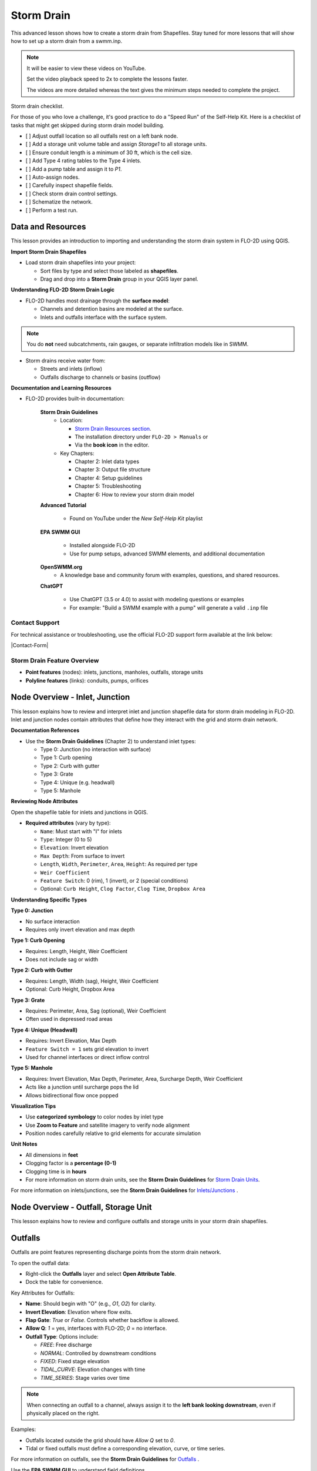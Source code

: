 Storm Drain
============

.. dropdown:: Simple Storm Drain

    .. include:: Simple Storm Drain.rst



This advanced lesson shows how to create a storm drain from Shapefiles.  Stay tuned for more lessons that will
show how to set up a storm drain from a swmm.inp.

.. Note:: It will be easier to view these videos on YouTube.

   Set the video playback speed to 2x to complete the lessons faster.

   The videos are more detailed whereas the text gives the minimum steps needed
   to complete the project.

Storm drain checklist.

For those of you who love a challenge, it's good practice to do a "Speed Run" of the Self-Help
Kit.  Here is a checklist of tasks that might get skipped during storm drain model building.

- [ ] Adjust outfall location so all outfalls rest on a left bank node.
- [ ] Add a storage unit volume table and assign `Storage1` to all storage units.
- [ ] Ensure conduit length is a minimum of 30 ft, which is the cell size.
- [ ] Add Type 4 rating tables to the Type 4 inlets.
- [ ] Add a pump table and assign it to `P1`.
- [ ] Auto-assign nodes.
- [ ] Carefully inspect shapefile fields.
- [ ] Check storm drain control settings.
- [ ] Schematize the network.
- [ ] Perform a test run.

Data and Resources
--------------------

.. raw:: html

   <iframe width="560" height="315" src="https://www.youtube.com/embed/YGHUA2fgIFA?si=hJIfJgNR7BOciJuL"
   title="YouTube video player" frameborder="0" allow="accelerometer; autoplay; clipboard-write; encrypted-media;
   gyroscope; picture-in-picture; web-share" referrerpolicy="strict-origin-when-cross-origin" allowfullscreen></iframe>


This lesson provides an introduction to importing and understanding the storm drain system in FLO-2D using QGIS.

**Import Storm Drain Shapefiles**

- Load storm drain shapefiles into your project:

  - Sort files by type and select those labeled as **shapefiles**.
  - Drag and drop into a **Storm Drain** group in your QGIS layer panel.

**Understanding FLO-2D Storm Drain Logic**

- FLO-2D handles most drainage through the **surface model**:

  - Channels and detention basins are modeled at the surface.
  - Inlets and outfalls interface with the surface system.

.. note::
   You do **not** need subcatchments, rain gauges, or separate infiltration models like in SWMM.

- Storm drains receive water from:

  - Streets and inlets (inflow)
  - Outfalls discharge to channels or basins (outflow)

**Documentation and Learning Resources**

- FLO-2D provides built-in documentation:

    **Storm Drain Guidelines**
      - Location:

        - `Storm Drain Resources section <https://flo-2dkaren.github.io/FLO-2D-Docs/Build25/flo-2d_plugin/user_manual/widgets/storm-drain-editor/index.html#storm-drain-resources>`_.
        - The installation directory under ``FLO-2D > Manuals`` or
        - Via the **book icon** in the editor.

      - Key Chapters:

        - Chapter 2: Inlet data types
        - Chapter 3: Output file structure
        - Chapter 4: Setup guidelines
        - Chapter 5: Troubleshooting
        - Chapter 6: How to review your storm drain model


    **Advanced Tutorial**

       - Found on YouTube under the *New Self-Help Kit* playlist

    **EPA SWMM GUI**

       - Installed alongside FLO-2D
       - Use for pump setups, advanced SWMM elements, and additional documentation

    **OpenSWMM.org**
       - A knowledge base and community forum with examples, questions, and shared resources.

    **ChatGPT**

       - Use ChatGPT (3.5 or 4.0) to assist with modeling questions or examples
       - For example: "Build a SWMM example with a pump" will generate a valid ``.inp`` file


Contact Support
~~~~~~~~~~~~~~~~~

For technical assistance or troubleshooting, use the official FLO-2D support form available at
the link below:

|Contact-Form|

.. |Contact-Form| raw:: html

   <a href="https://flo-2d.com/contact/" target="_blank">Contact Form</a>

Storm Drain Feature Overview
~~~~~~~~~~~~~~~~~~~~~~~~~~~~~~~~~
- **Point features** (nodes): inlets, junctions, manholes, outfalls, storage units
- **Polyline features** (links): conduits, pumps, orifices

Node Overview - Inlet, Junction
----------------------------------

.. raw:: html

   <iframe width="560" height="315" src="https://www.youtube.com/embed/KzIdcyYZKpQ?si=a3u6R2X0fQH_HiuQ"
   title="YouTube video player" frameborder="0" allow="accelerometer; autoplay; clipboard-write; encrypted-media;
   gyroscope; picture-in-picture; web-share" referrerpolicy="strict-origin-when-cross-origin" allowfullscreen></iframe>


This lesson explains how to review and interpret inlet and junction shapefile data for storm drain modeling in FLO-2D.
Inlet and junction nodes contain attributes that define how they interact with the grid and storm drain network.

**Documentation References**

- Use the **Storm Drain Guidelines** (Chapter 2) to understand inlet types:

  - Type 0: Junction (no interaction with surface)
  - Type 1: Curb opening
  - Type 2: Curb with gutter
  - Type 3: Grate
  - Type 4: Unique (e.g. headwall)
  - Type 5: Manhole

**Reviewing Node Attributes**

Open the shapefile table for inlets and junctions in QGIS.

- **Required attributes** (vary by type):

  - ``Name``: Must start with "I" for inlets
  - ``Type``: Integer (0 to 5)
  - ``Elevation``: Invert elevation
  - ``Max Depth``: From surface to invert
  - ``Length``, ``Width``, ``Perimeter``, ``Area``, ``Height``: As required per type
  - ``Weir Coefficient``
  - ``Feature Switch``: 0 (rim), 1 (invert), or 2 (special conditions)
  - Optional: ``Curb Height``, ``Clog Factor``, ``Clog Time``, ``Dropbox Area``

**Understanding Specific Types**


**Type 0: Junction**

- No surface interaction
- Requires only invert elevation and max depth

**Type 1: Curb Opening**

- Requires: Length, Height, Weir Coefficient
- Does not include sag or width

**Type 2: Curb with Gutter**

- Requires: Length, Width (sag), Height, Weir Coefficient
- Optional: Curb Height, Dropbox Area

**Type 3: Grate**

- Requires: Perimeter, Area, Sag (optional), Weir Coefficient
- Often used in depressed road areas

**Type 4: Unique (Headwall)**

- Requires: Invert Elevation, Max Depth
- ``Feature Switch = 1`` sets grid elevation to invert
- Used for channel interfaces or direct inflow control

**Type 5: Manhole**

- Requires: Invert Elevation, Max Depth, Perimeter, Area, Surcharge Depth, Weir Coefficient
- Acts like a junction until surcharge pops the lid
- Allows bidirectional flow once popped

**Visualization Tips**

- Use **categorized symbology** to color nodes by inlet type
- Use **Zoom to Feature** and satellite imagery to verify node alignment
- Position nodes carefully relative to grid elements for accurate simulation

**Unit Notes**

- All dimensions in **feet**
- Clogging factor is a **percentage (0-1)**
- Clogging time is in **hours**
- For more information on storm drain units, see the **Storm Drain Guidelines** for `Storm Drain Units <https://flo-2dkaren.github.io
  /FLO-2D-Docs/Build25/  flo-2d_plugin/user_manual/widgets/storm-drain-editor/index.html#storm-drain-units>`_.

For more information on inlets/junctions, see the **Storm Drain Guidelines** for `Inlets/Junctions <https://flo-2dkaren.github.io
/FLO-2D-Docs/Build25/flo-2d_plugin/user_manual/widgets/storm-drain-editor/Properties.html#inlets-junctions>`_ .

Node Overview - Outfall, Storage Unit
------------------------------------------

.. raw:: html

   <iframe width="560" height="315" src="https://www.youtube.com/embed/D-tWFxOMdXE?si=DjCLC3GfiyyMzqsu"
   title="YouTube video player" frameborder="0" allow="accelerometer; autoplay; clipboard-write; encrypted-media;
   gyroscope; picture-in-picture; web-share" referrerpolicy="strict-origin-when-cross-origin" allowfullscreen></iframe>


This lesson explains how to review and configure outfalls and storage units in your storm drain shapefiles.

Outfalls
--------

Outfalls are point features representing discharge points from the storm drain network.

To open the outfall data:

- Right-click the **Outfalls** layer and select **Open Attribute Table**.
- Dock the table for convenience.

Key Attributes for Outfalls:

- **Name**: Should begin with "O" (e.g., `O1`, `O2`) for clarity.
- **Invert Elevation**: Elevation where flow exits.
- **Flap Gate**: `True` or `False`. Controls whether backflow is allowed.
- **Allow Q**: `1` = yes, interfaces with FLO-2D; `0` = no interface.
- **Outfall Type**: Options include:

  - `FREE`: Free discharge
  - `NORMAL`: Controlled by downstream conditions
  - `FIXED`: Fixed stage elevation
  - `TIDAL_CURVE`: Elevation changes with time
  - `TIME_SERIES`: Stage varies over time

.. note::
   When connecting an outfall to a channel, always assign it to the **left bank looking downstream**, even if physically placed on the right.

Examples:

- Outfalls located outside the grid should have `Allow Q` set to `0`.
- Tidal or fixed outfalls must define a corresponding elevation, curve, or time series.

For more information on outfalls, see the **Storm Drain Guidelines** for `Outfalls <https://flo-2dkaren.github.io
/FLO-2D-Docs/Build25/flo-2d_plugin/user_manual/widgets/storm-drain-editor/Properties.html#outfalls>`_ .

Use the **EPA SWMM GUI** to understand field definitions.

FLO-2D only uses closed storage systems in the storm drain module.

Storage Units
-------------

Storage units in FLO-2D are used for **closed systems** like tanks or underground vaults.

Open the **Storage Units** layer:

- Right-click and select **Open Attribute Table**
- Dock the table for visibility

Valid Attributes for Storage Units:

- **Name**: Unique identifier
- **Invert Elevation**: Bottom elevation of the storage unit
- **Max Depth**: Maximum storage depth
- **Initial Depth** *(optional)*
- **Storage Curve**: Define a depth-volume relationship (tabular curve only)

Unsupported Features:

- No **infiltration**, **evaporation**, or **ponded area**
- These values must exist in the `.inp` file but can be left blank or zero

.. note::
   FLO-2D does not support surface ponding or infiltration via storage units. Use the grid system for those interactions.

For more information on storage units, see the **Storm Drain Guidelines** for `Storage Units <https://flo-2dkaren.github.io
/FLO-2D-Docs/Build25/flo-2d_plugin/user_manual/widgets/storm-drain-editor/Properties.html#storage-units>`_ .

Use the **EPA SWMM GUI** to understand field definitions.

FLO-2D only uses closed storage systems in the storm drain module.

Link Overview - Conduit
-----------------------------

.. raw:: html

   <iframe width="560" height="315" src="https://www.youtube.com/embed/ZReLFF5yfYQ?si=K1QSmsJcsPRt9Hr-"
   title="YouTube video player" frameborder="0" allow="accelerometer; autoplay; clipboard-write; encrypted-media;
   gyroscope; picture-in-picture; web-share" referrerpolicy="strict-origin-when-cross-origin" allowfullscreen></iframe>


This lesson focuses on configuring **conduits** in the storm drain system. Conduits are polylines that connect nodes (e.g., inlets, junctions, outfalls), and are fully stored in the `.inp` file without an associated FLO-2D file.

**Open and Review the Conduit Attribute Table**

1. In QGIS, right-click on the **Conduits** layer and choose **Open Attribute Table**.
2. Dock the table to work alongside the map.
3. Note that conduits:

   - Do not generate `.dat` files like `SWMMFLOW.DAT` or `SWMMOUTF.DAT`.
   - Are entirely represented in the **SWMM .inp file**.

**Key Fields and Attributes**

The following fields should be configured in the conduit shapefile:

+------------------------+----------------+---------------------------------------------+
| Field Name             | Type           | Description                                 |
+========================+================+=============================================+
| `name`                 | String         | Unique identifier                           |
|                        |                |                                             |
+------------------------+----------------+---------------------------------------------+
| `inletoffset`          | Float          | Offset from upstream node                   |
|                        |                |                                             |
+------------------------+----------------+---------------------------------------------+
| `outletoffset`         | Float          | Offset from downstream node                 |
|                        |                |                                             |
+------------------------+----------------+---------------------------------------------+
| `shape`                | String         | Closed RECTANGLE, CIRCULAR, etc.            |
|                        |                |                                             |
+------------------------+----------------+---------------------------------------------+
| `barrels`              | Integer        | Number of parallel conduits                 |
|                        |                |                                             |
+------------------------+----------------+---------------------------------------------+
| `geom1`                | Float          | Max depth (or diameter)                     |
|                        |                |                                             |
+------------------------+----------------+---------------------------------------------+
| `geom2`                | Float          | Width or other geometry parameter           |
|                        |                |                                             |
+------------------------+----------------+---------------------------------------------+
| `geom3`                | Float          | Side slope 1 (if applicable)                |
|                        |                |                                             |
+------------------------+----------------+---------------------------------------------+
| `geom4`                | Float          | Side slope 2 (if applicable)                |
|                        |                |                                             |
+------------------------+----------------+---------------------------------------------+
| `length`               | Float          | Length in feet or meters                    |
|                        |                |                                             |
+------------------------+----------------+---------------------------------------------+
| `n_manning`            | Float          | Manning’s roughness coefficient             |
|                        |                |                                             |
+------------------------+----------------+---------------------------------------------+
| `initial_flow`         | Float          | Optional initial flow                       |
|                        |                |                                             |
+------------------------+----------------+---------------------------------------------+
| `max_flow`             | Float          | Optional max flow                           |
|                        |                |                                             |
+------------------------+----------------+---------------------------------------------+
| `entrance_loss`        | Float          | Entry loss coefficient                      |
|                        |                |                                             |
+------------------------+----------------+---------------------------------------------+
| `exit_loss`            | Float          | Exit loss coefficient                       |
|                        |                |                                             |
+------------------------+----------------+---------------------------------------------+
| `avg_loss`             | Float          | Average loss coefficient                    |
|                        |                |                                             |
+------------------------+----------------+---------------------------------------------+
| `flapgate`             | Integer        | 0 (no flap) or 1 (with flap)                |
+------------------------+----------------+---------------------------------------------+

.. note::
   Use the **Storm Drain Guidelines** or **SWMM GUI Help** to reference proper field definitions and recommended values.

**Tips on Flow Direction**

- Flow direction is determined by the digitized order of the polyline.
- Use the **Advanced Digitizing Toolbar** in QGIS to flip flow direction with the **Reverse Line** tool.
- Turn on **arrow symbology** to visualize flow direction:

  - Right-click layer > Symbology > Line Symbol > Arrow

.. tip::
   Reversing a line also reverses all internal vertices, keeping topology intact.

**Checking Profiles and Connectivity**

Use the **Profile Tool** to visualize elevation and connectivity:

1. Select a starting node and ending node.
2. Plot the conduit profile.
3. Observe invert elevations and slope direction.
4. Check for backward conduits or improper connections.

**Minimum Length Guidelines**

To maintain model stability:

- The **minimum conduit length** should match or exceed the grid cell size.
- For urban grids (typically 20 to 30 ft), no conduit should be shorter than the grid resolution.

.. code-block:: python

   # Example: Reset all conduits with length < 20 to 20
   length < 20 = update to 20


**Loss Coefficients and Flap Gates**

- Reference **SWMM GUI Help > Losses** for entrance/exit coefficient ranges.
- **Flap Gate** set to 1 prevents backflow.

.. important::
   Entry/exit losses are applied to simulate energy loss at junctions and transitions.

For more information on conduits, see the **Storm Drain Guidelines** for `Conduits <https://flo-2dkaren.github.io
/FLO-2D-Docs/Build25/flo-2d_plugin/user_manual/widgets/storm-drain-editor/Properties.html#conduits>`_ .

Link Overview - Pump, Orifice, Weir
------------------------------------------

.. raw:: html

   <iframe width="560" height="315" src="https://www.youtube.com/embed/FQhkxsgntPY?si=CWEW6rvhRHw51-NA"
   title="YouTube video player" frameborder="0" allow="accelerometer; autoplay; clipboard-write; encrypted-media;
   gyroscope; picture-in-picture; web-share" referrerpolicy="strict-origin-when-cross-origin" allowfullscreen></iframe>

This lesson explains the setup and attributes for **pumps**, **orifices**, and **weirs** in the storm drain system using QGIS and the EPA SWMM interface.

Pumps
-----

To view and configure pump data:

1. Right-click the **Pumps** layer and select **Open Attribute Table**.
2. Dock the table for easier viewing.

Pump fields:

+-------------------+----------+----------------------------------------+
| Field             | Type     | Description                            |
+===================+==========+========================================+
| `name`            | String   | Unique pump name                       |
|                   |          |                                        |
+-------------------+----------+----------------------------------------+
| `init_status`     | String   | "ON" or "OFF"                          |
|                   |          |                                        |
+-------------------+----------+----------------------------------------+
| `start_depth`     | Float    | Starting water depth to activate pump  |
|                   |          |                                        |
+-------------------+----------+----------------------------------------+
| `shutoff_depth`   | Float    | Depth to stop pump                     |
|                   |          |                                        |
+-------------------+----------+----------------------------------------+
| `curve_name`      | String   | Name of the associated pump curve      |
|                   |          |                                        |
+-------------------+----------+----------------------------------------+
| `pump_type`       | String   | Type of pump: IDEAL, TYPE1-4           |
+-------------------+----------+----------------------------------------+

Pump types:

- **IDEAL**: Transfers all flow from inlet to outlet (design only).
- **TYPE 1**: Offline, staged, requires wet well.
- **TYPE 2**: Inline, stepped flow.
- **TYPE 3**: Head/flow differential.
- **TYPE 4**: Flow-depth, continuous.

For more information on pumps, see the **Storm Drain Guidelines** for `Pumps <https://flo-2dkaren.github.io
/FLO-2D-Docs/Build25/flo-2d_plugin/user_manual/widgets/storm-drain-editor/Properties.html#pumps>`_ .

.. note::
   Set up the pump in the storm drain editor first, then assign the curve data in the **Pump Curves** table.

Orifices
--------

Orifices are typically underground restrictions connected to manholes or other subsurface elements.

+-----------------------+----------+------------------------------------------------+
| Field                 | Type     | Description                                    |
+=======================+==========+================================================+
| `name`                | String   | Unique orifice name                            |
|                       |          |                                                |
+-----------------------+----------+------------------------------------------------+
| `type`                | String   | "SIDE" or "BOTTOM"                             |
|                       |          |                                                |
+-----------------------+----------+------------------------------------------------+
| `shape`               | String   | "CIRCULAR" or "RECTANGULAR"                    |
|                       |          |                                                |
+-----------------------+----------+------------------------------------------------+
| `height`              | Float    | Height of orifice opening                      |
|                       |          |                                                |
+-----------------------+----------+------------------------------------------------+
| `width`               | Float    | Width of opening (for RECTANGULAR)             |
|                       |          |                                                |
+-----------------------+----------+------------------------------------------------+
| `inlet_offset`        | Float    | Distance from invert to orifice opening        |
|                       |          |                                                |
+-----------------------+----------+------------------------------------------------+
| `q_coeff`             | Float    | Discharge coefficient                          |
|                       |          |                                                |
+-----------------------+----------+------------------------------------------------+
| `flap_gate`           | Integer  | 0 or 1 (flap gate on/off)                      |
|                       |          |                                                |
+-----------------------+----------+------------------------------------------------+
| `open_close_time`     | Float    | Optional: time to open or close in hours       |
+-----------------------+----------+------------------------------------------------+

For more information on orifices, see the **Storm Drain Guidelines** for `Orifices <https://flo-2dkaren.github.io
/FLO-2D-Docs/Build25/flo-2d_plugin/user_manual/widgets/storm-drain-editor/Properties.html#orifices>`_ .

Weirs
-----

Weirs are usually surface-connected structures (rare underground). Always verify usage.

+-----------------------+----------+------------------------------------------------+
| Field                 | Type     | Description                                    |
+=======================+==========+================================================+
| `name`                | String   | Unique weir name                               |
|                       |          |                                                |
+-----------------------+----------+------------------------------------------------+
| `type`                | String   | TRANSVERSE, SIDEFLOW, V-NOTCH, TRAPEZOIDAL     |
|                       |          |                                                |
+-----------------------+----------+------------------------------------------------+
| `height`              | Float    | Height of opening                              |
|                       |          |                                                |
+-----------------------+----------+------------------------------------------------+
| `length`              | Float    | Length of weir opening                         |
|                       |          |                                                |
+-----------------------+----------+------------------------------------------------+
| `side_slope`          | Float    | Slope of trapezoidal shape                     |
|                       |          |                                                |
+-----------------------+----------+------------------------------------------------+
| `inlet_offset`        | Float    | Elevation offset from structure invert         |
|                       |          |                                                |
+-----------------------+----------+------------------------------------------------+
| `q_coeff`             | Float    | Discharge coefficient                          |
|                       |          |                                                |
+-----------------------+----------+------------------------------------------------+
| `flap_gate`           | Integer  | 0 or 1 (flap gate status)                      |
|                       |          |                                                |
+-----------------------+----------+------------------------------------------------+
| `contraction_coeff`   | Float    | Optional contraction coefficient               |
+-----------------------+----------+------------------------------------------------+

For more information on weirs, see the **Storm Drain Guidelines** for `Weirs <https://flo-2dkaren.github.io
/FLO-2D-Docs/Build25/flo-2d_plugin/user_manual/widgets/storm-drain-editor/Properties.html#weirs>`_ .

.. caution::
   Weirs are typically not used in FLO-2D storm drain systems. If one appears in an `.inp` file, confirm its purpose. May need to be removed if inherited from surface modeling software.

**Review Tips**

- Use the **EPA SWMM GUI** to preview expected inputs and verify how fields work together.
- Field types and required formats should follow SWMM rules.
- Curves (for pumps and orifices) are configured in a separate step.


Create a Storm Drain from Shapefiles
------------------------------------

.. raw:: html

   <iframe width="560" height="315" src="https://www.youtube.com/embed/DNxhqBgOfuY?si=D67eo3YLWYpqs0x4"
   title="YouTube video player" frameborder="0" allow="accelerometer; autoplay; clipboard-write; encrypted-media;
   gyroscope; picture-in-picture; web-share" referrerpolicy="strict-origin-when-cross-origin" allowfullscreen></iframe>


This lesson walks through building an entire storm drain system from shapefiles, defining rating tables, storage units, and pump curves, and then running the simulation.

Step 1: Load Shapefiles
~~~~~~~~~~~~~~~~~~~~~~~~~~
- Open the **Advanced Storm Drain Layers** folder.
- Drag and drop the appropriate shapefiles into QGIS.

.. image:: ../img/shg/5b/shg_storm001.jpg

- Do **not** add them to the GeoPackage. Keep them in the User Layers.
- Save when prompted and select **Yes** to embed data into the GeoPackage for portability.

Step 2: Assign Shapefile Fields
~~~~~~~~~~~~~~~~~~~~~~~~~~~~~~~~~~~~~
Open the **Storm Drain Editor** and click **Select Components from Shapefile**.

.. image:: ../img/shg/5b/shg_storm002.jpg

- Point layers like inlets, outfalls, and storage units will show up in the dropdown.
- Assign each required field from the shapefile attributes:
  - Example: `Inlet Name` → `name`, `Type` → `type`, etc.
- Turn off unused or null-value fields to avoid unnecessary entries.

.. image:: ../img/shg/5b/shg_storm003.jpg

.. image:: ../img/shg/5b/shg_storm004.jpg

.. image:: ../img/shg/5b/shg_storm021.jpg

.. image:: ../img/shg/5b/shg_storm005.jpg

.. image:: ../img/shg/5b/shg_storm006.jpg

.. image:: ../img/shg/5b/shg_storm022.jpg

.. image:: ../img/shg/5b/shg_storm023.jpg

Click **Assign Selected Fields**, then click **OK** for the warning that follows.

.. image:: ../img/shg/5b/shg_storm024.jpg

.. image:: ../img/shg/5b/shg_storm007.jpg

Step 3: Assign Nodes to Links
~~~~~~~~~~~~~~~~~~~~~~~~~~~~~~~~~
Click the **Auto-Assign Links and Nodes** button.

.. image:: ../img/shg/5b/shg_storm008.jpg

- This assigns start and end nodes to each conduit.
- Uses the closest node within a 3-ft radius from the first and last vertex of a conduit.

.. warning::
   - Make sure conduit directions are correct using the **Reverse Line Tool** in the **Advanced Digitizing Toolbar**.
   - Use the **Snapping Tool** to ensure precise vertex-node connections.

Check the **Simulate Storm Drain** box to turn it on.

.. image:: ../img/shg/5b/shg_storm010.jpg

Step 4: Add Type 4 Rating Tables and Culverts
~~~~~~~~~~~~~~~~~~~~~~~~~~~~~~~~~~~~~~~~~~~~~~~~~~~~

- Go to the **Type 4 Table Editor**.

.. image:: ../img/shg/5b/shg_storm011.jpg

- Import rating tables or culvert equations for each type 4 inlet.

.. image:: ../img/shg/5b/shg_storm012.jpg

.. image:: ../img/shg/5b/shg_storm013.jpg

- File names must match inlet names (e.g., ``41.txt`` for inlet 41).
- Format for rating tables: Depth on the left, Discharge on the right.

Step 5: Add Pump Curve Data
~~~~~~~~~~~~~~~~~~~~~~~~~~~~~~
- Add a pump curve via the Pump Table interface.

.. image:: ../img/shg/5b/shg_storm014.jpg

- Name it to match the pump (e.g., ``P1``).

.. image:: ../img/shg/5b/shg_storm015.jpg

- Enter a depth-discharge pair (e.g., ``1,10``, ``2,20``).

.. image:: ../img/shg/5b/shg_storm016.jpg

- Data is saved automatically when you click off the cell.

Step 6: Add Storage Unit Curves
~~~~~~~~~~~~~~~~~~~~~~~~~~~~~~~~~~
- Open **Storage Units** attribute table.

.. image:: ../img/shg/5b/shg_storm025.jpg

- Use the **FLO-2D Info Tool** to open the storage curve editor.

.. image:: ../img/shg/5b/shg_storm026.jpg

- Import a tab-delimited text file or paste Excel values.

.. image:: ../img/shg/5b/shg_storm027.jpg

.. image:: ../img/shg/5b/shg_storm028.jpg

.. image:: ../img/shg/5b/shg_storm029.jpg

Step 7: Set Storm Drain Control Parameters
~~~~~~~~~~~~~~~~~~~~~~~~~~~~~~~~~~~~~~~~~~~~~~~~~~~~
- Set the **start and end time** of your simulation (e.g., 10 hours).
- Ensure it matches any time series used.
- Adjust the **report step**, **flow units** (CFS/CMS), and **routing method**.
- Leave advanced defaults unless needed.

.. image:: ../img/shg/5b/shg_storm017.jpg


Step 8: Schematize and Run
~~~~~~~~~~~~~~~~~~~~~~~~~~~~~~
- Click **Schematize Storm Drain** to export ``SWMM.OUTF``, ``SWMM.FLOW``, ``DROPBOX.DAT``, etc.

.. image:: ../img/shg/5b/shg_storm018.jpg

- Click **Quick Run** to simulate.
- Output files will populate your designated folder.

.. image:: ../img/shg/5b/shg_storm019.jpg

.. image:: ../img/shg/5b/shg_storm020.jpg

.. tip::
   If errors occur, check your shapefile connections, field assignments, or go to a **FLO-2D Troubleshooting** video in the series.

Summary and Review Results
---------------------------

Coming Soon

Storm Drain from SWMM.INP
---------------------------

Coming Soon